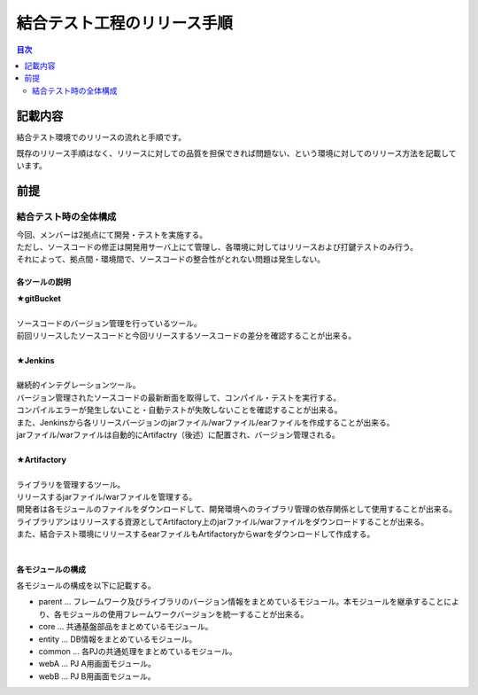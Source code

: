 ==================================================
結合テスト工程のリリース手順
==================================================

.. contents:: 目次
    :depth: 2

記載内容
==================================================

結合テスト環境でのリリースの流れと手順です。

既存のリリース手順はなく、リリースに対しての品質を担保できれば問題ない、という環境に対してのリリース方法を記載しています。

前提
==================================================

--------------------------------------------------
結合テスト時の全体構成
--------------------------------------------------

| 今回、メンバーは2拠点にて開発・テストを実施する。
| ただし、ソースコードの修正は開発用サーバ上にて管理し、各環境に対してはリリースおよび打鍵テストのみ行う。
| それによって、拠点間・環境間で、ソースコードの整合性がとれない問題は発生しない。

.. image:: ./img/itKose.png

各ツールの説明
--------------------------------------------------

| **★gitBucket**
|
| ソースコードのバージョン管理を行っているツール。
| 前回リリースしたソースコードと今回リリースするソースコードの差分を確認することが出来る。
|
| **★Jenkins**
|
| 継続的インテグレーションツール。
| バージョン管理されたソースコードの最新断面を取得して、コンパイル・テストを実行する。
| コンパイルエラーが発生しないこと・自動テストが失敗しないことを確認することが出来る。
| また、Jenkinsから各リリースバージョンのjarファイル/warファイル/earファイルを作成することが出来る。
| jarファイル/warファイルは自動的にArtifactry（後述）に配置され、バージョン管理される。
|
| **★Artifactory**
|
| ライブラリを管理するツール。
| リリースするjarファイル/warファイルを管理する。
| 開発者は各モジュールのファイルをダウンロードして、開発環境へのライブラリ管理の依存関係として使用することが出来る。
| ライブラリアンはリリースする資源としてArtifactory上のjarファイル/warファイルをダウンロードすることが出来る。
| また、結合テスト環境にリリースするearファイルもArtifactoryからwarをダウンロードして作成する。
|

各モジュールの構成
--------------------------------------------------

各モジュールの構成を以下に記載する。

* parent ... フレームワーク及びライブラリのバージョン情報をまとめているモジュール。本モジュールを継承することにより、各モジュールの使用フレームワークバージョンを統一することが出来る。
* core ... 共通基盤部品をまとめているモジュール。
* entity ... DB情報をまとめているモジュール。
* common ... 各PJの共通処理をまとめているモジュール。
* webA ... PJ A用画面モジュール。
* webB ... PJ B用画面モジュール。

